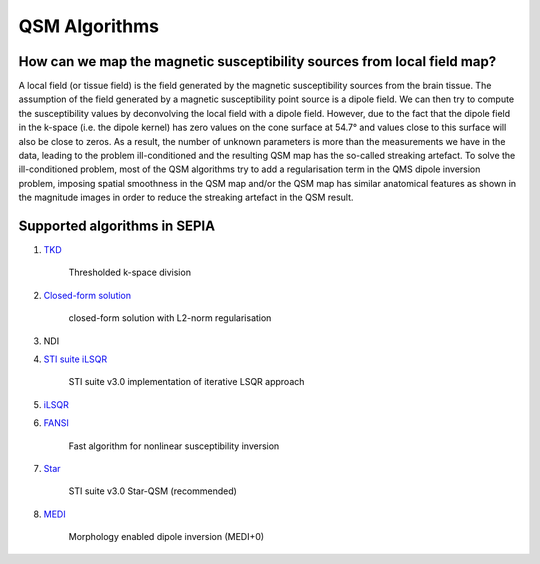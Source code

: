 QSM Algorithms
==============

How can we map the magnetic susceptibility sources from local field map?
------------------------------------------------------------------------

A local field (or tissue field) is the field generated by the magnetic susceptibility sources from the brain tissue. The assumption of the field generated by a magnetic susceptibility point source is a dipole field. We can then try to compute the susceptibility values by deconvolving the local field with a dipole field. However, due to the fact that the dipole field in the k-space (i.e. the dipole kernel) has zero values on the cone surface at 54.7° and values close to this surface will also be close to zeros. As a result, the number of unknown parameters is more than the measurements we have in the data, leading to the problem ill-conditioned and the resulting QSM map has the so-called streaking artefact. To solve the ill-conditioned problem, most of the QSM algorithms try to add a regularisation term in the QMS dipole inversion problem, imposing spatial smoothness in the QSM map and/or the QSM map has similar anatomical features as shown in the magnitude images in order to reduce the streaking artefact in the QSM result.

Supported algorithms in SEPIA
-----------------------------

1. `TKD <https://doi.org/10.1002/mrm.22334>`_  

    Thresholded k-space division

2. `Closed-form solution <https://doi.org/10.1002/jmri.24365>`_  

    closed-form solution with L2-norm regularisation

3. NDI

4. `STI suite iLSQR <https://doi.org/10.1016/j.neuroimage.2010.11.088>`_  

    STI suite v3.0 implementation of iterative LSQR approach

5. `iLSQR <https://doi.org/10.1016/j.neuroimage.2010.11.088>`_


6. `FANSI <https://doi.org/10.1002/mrm.27073>`_  

    Fast algorithm for nonlinear susceptibility inversion

7. `Star <https://doi.org/10.1002/nbm.3383>`_ 

    STI suite v3.0 Star-QSM (recommended)

8. `MEDI <https://doi.org/10.1002/mrm.26946>`_  

    Morphology enabled dipole inversion (MEDI+0)   
